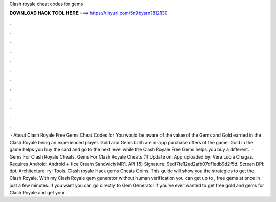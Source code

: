 Clash royale cheat codes for gems

𝐃𝐎𝐖𝐍𝐋𝐎𝐀𝐃 𝐇𝐀𝐂𝐊 𝐓𝐎𝐎𝐋 𝐇𝐄𝐑𝐄 ===> https://tinyurl.com/5n9bysrn?812130

.

.

.

.

.

.

.

.

.

.

.

.

 · About Clash Royale Free Gems Cheat Codes for You would be aware of the value of the Gems and Gold earned in the Clash Royale being an experienced player. Gold and Gems both are in-app purchase offers of the game. Gold in the game helps you buy the card and go to the next level while the Clash Royale Free Gems helps you buy a different.  · Gems For Clash Royale Cheats. Gems For Clash Royale Cheats (1) Update on: App uploaded by: Vera Lucia Chagas. Requires Android: Android + (Ice Cream Sandwich MR1, API 15) Signature: 9edf7fe12ed2afb07df1edb9d2f5d. Screen DPI: dpi. Architecture: ry: Tools. Clash royale Hack gems Cheats Coins. This guide will show you the strategies to get the Clash Royale. With my Clash Royale gem generator without human verification you can get up to , free gems at once in just a few minutes. If you want you can go directly to Gem Generator If you've ever wanted to get free gold and gems for Clash Royale and get your .